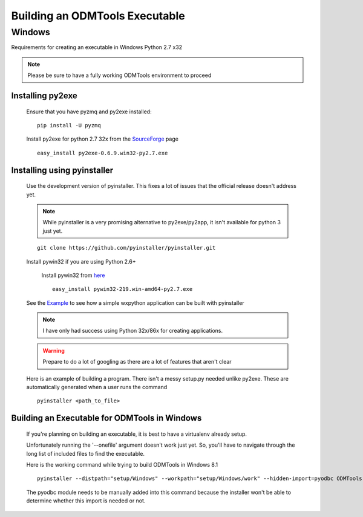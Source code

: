 ====================================
Building an ODMTools Executable
====================================

Windows
=======

Requirements for creating an executable in Windows Python 2.7 x32

.. Note::
        Please be sure to have a fully working ODMTools environment to proceed

Installing py2exe
#################

    Ensure that you have pyzmq and py2exe installed:

    ::

        pip install -U pyzmq

    Install py2exe for python 2.7 32x from the SourceForge_ page

    ::

        easy_install py2exe-0.6.9.win32-py2.7.exe


Installing using pyinstaller
############################

    Use the development version of pyinstaller. This fixes a lot of issues that the official release doesn't address yet.

    .. Note::
            While pyinstaller is a very promising alternative to py2exe/py2app, it isn't available for python 3 just yet.

    ::

        git clone https://github.com/pyinstaller/pyinstaller.git


    Install pywin32 if you are using Python 2.6+

        Install pywin32 from `here <http://sourceforge.net/projects/pywin32/>`_

        ::

            easy_install pywin32-219.win-amd64-py2.7.exe

    See the `Example <https://mborgerson.com/creating-an-executable-from-a-python-script/>`_ to see how a simple wxpython application can be built with pyinstaller

    .. Note::
            I have only had success using Python 32x/86x for creating applications.

    .. Warning::
            Prepare to do a lot of googling as there are a lot of features that aren't clear

    Here is an example of building a program. There isn't a messy setup.py needed unlike py2exe. These are automatically generated when a user runs the command

    ::

        pyinstaller <path_to_file>


Building an Executable for ODMTools in Windows
##############################################

    If you're planning on building an executable, it is best to have a virtualenv already setup.

    Unfortunately running the '--onefile' argument doesn't work just yet. So, you'll have to navigate through the long list of included files to find the executable.

    Here is the working command while trying to build ODMTools in Windows 8.1

    ::

        pyinstaller --distpath="setup/Windows" --workpath="setup/Windows/work" --hidden-import=pyodbc ODMTools.py


    The pyodbc module needs to be manually added into this command because the installer won't be able to determine whether this import is needed or not.











.. _SourceForge: http://sourceforge.net/projects/py2exe/files/?source=navbar


